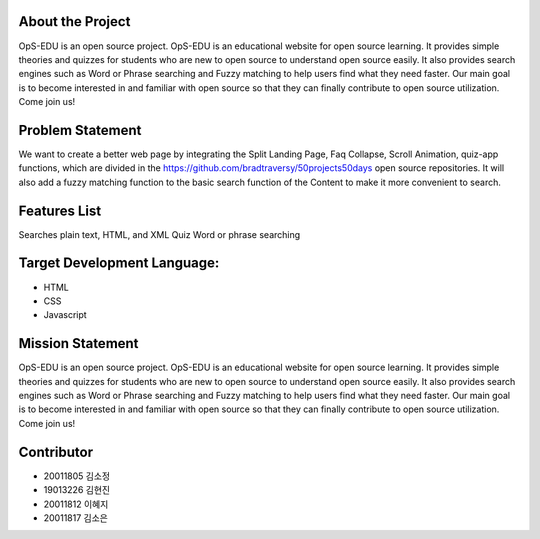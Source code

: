 About the Project
=====================
OpS-EDU is an open source project. OpS-EDU is an educational website for open source learning. It provides simple theories and quizzes for students who are new to open source to understand open source easily. It also provides search engines such as Word or Phrase searching and Fuzzy matching to help users find what they need faster. Our main goal is to become interested in and familiar with open source so that they can finally contribute to open source utilization. Come join us!

.. image:: https://user-images.githubusercontent.com/81403373/205896147-37d876ca-24ee-4185-8984-0188ad7c361c.png
    :alt: main page 


Problem Statement
=====================
We want to create a better web page by integrating the Split Landing Page, Faq Collapse, Scroll Animation, quiz-app functions, which are divided in the https://github.com/bradtraversy/50projects50days open source repositories. 
It will also add a fuzzy matching function to the basic search function of the Content to make it more convenient to search.

Features List
=====================
Searches plain text, HTML, and XML
Quiz
Word or phrase searching

Target Development Language:
=====================
- HTML
- CSS
- Javascript

Mission Statement
=====================
OpS-EDU is an open source project. OpS-EDU is an educational website for open source learning. It provides simple theories and quizzes for students who are new to open source to understand open source easily. It also provides search engines such as Word or Phrase searching and Fuzzy matching to help users find what they need faster. Our main goal is to become interested in and familiar with open source so that they can finally contribute to open source utilization. Come join us!

Contributor
=====================
- 20011805 김소정
- 19013226 김현진
- 20011812 이혜지
- 20011817 김소은
